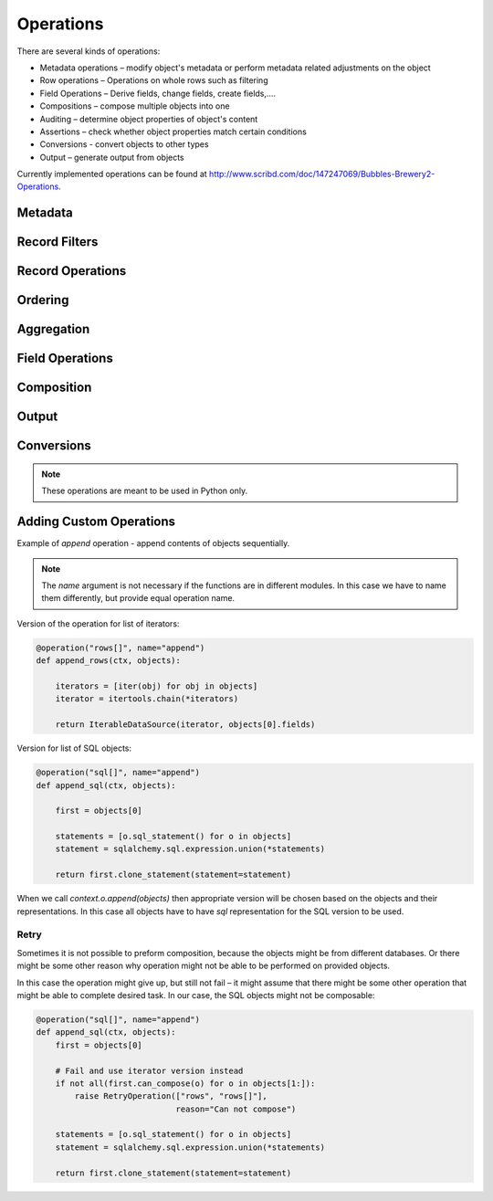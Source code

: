 ##########
Operations
##########

There are several kinds of operations:

* Metadata operations – modify object's metadata or perform metadata related
  adjustments on the object
* Row operations – Operations on whole rows such as filtering
* Field Operations – Derive fields, change fields, create fields,....
* Compositions – compose multiple objects into one
* Auditing – determine object properties of object's content
* Assertions – check whether object properties match certain conditions
* Conversions - convert objects to other types
* Output – generate output from objects

Currently implemented operations can be found at
http://www.scribd.com/doc/147247069/Bubbles-Brewery2-Operations.

Metadata
========

.. function:: field_filter(object[, keep][, drop][, rename][, filter])

    Filters fields of an object. `keep` – keep only listed fields, `drop` –
    keep all except fields in the `drop` list, `rename` – new field names.

    `filter` is a `FieldFilter` object. Use either the filter object or the
    first three filtering arguments.


    Signatures: ``rows``, ``sql``

.. function:: rename_fields(object, rename)

    Rename the fields according to a dictionary `rename`. Keys are original
    field names, values are the new field names.

.. function:: drop_fields(object, drop)

    Drop or ignore fields in the list `drop`. This is a convenience operation
    for `field_filter()`

.. function:: keep_fields(object, keep)

    Keep only the fields in the list `keep`. This is a convenience operation
    for `field_filter()`


Record Filters
==============

.. function:: filter_by_value(object, key, value[, discard])

    Resulting object will represent only those records where field `key` is
    equal to `value`. If `discard` is `True` then the result will be inverted
    – matching objects will be discarded.

    Signatures: ``rows``, ``sql``

.. function:: filter_by_set(object, key, values[, discard])

    Resulting object will represent only those records where field `key` is
    is one of values of the `values` set. If `discard` is `True` then the
    result will be inverted – matching objects will be discarded.

    Signatures: ``rows``, ``sql``

.. function:: filter_by_range(object, key, low, high[, discard])

    Resulting object will represent only those records where field `key` is in
    the range `low` < `key` < `high`. If `discard` is `True` then the result
    will be inverted – matching objects will be discarded.

    Signatures: ``rows``, ``sql``

.. function:: filter_not_empty(object, field)

    Resulting object will represent only those records where field `key` is in
    not empty.

    Signatures: ``rows``, ``sql``

.. function:: filter_empty(object, field)

    Resulting object will represent only those records where field `key` is in
    empty.

    Signatures: ``rows``, ``sql``

.. function:: filter_predicate(object, predicate, fields[, discard], **kwargs)

    Resulting object will represent only those records which match predicate
    function `predicate`. `fields` is a list of fields that are passed to the
    `predicate` as arguments. `kwargs` are passed as the keyword arguments.

    Signatures: ``rows``

    .. note::

        This operation is available only within Python.

Record Operations
=================


.. function:: distinct(object,[ key][, is_sorted=False])

    Resulting object will represent distinct values of `key` of the `object`.
    If no `key` is specified, then all fields are considered. `is_sorted` is a
    hint for some backends that the `object` is already sorted according to
    the `key`. Some backends might ignore the option if it is not relevant to
    them.

    Signatures: ``rows``, ``sql``

.. function:: distinct_rows(object,[ key][, is_sorted=False])

    Resulting object will represent whole first rows with distinct values of
    `key` of the `object`.  If no `key` is specified, then all fields are
    considered. `is_sorted` is a hint for some backends that the `object` is
    already sorted according to the `key`. Some backends might ignore the
    option if it is not relevant to them.

    Signatures: ``rows``, ``sql``

.. function:: first_unique(object[, keys][, discard])

    Resulting object will represent rows that are unique if the original
    object is ordered (in its natural order), every other row is discarded. If
    `discard` is `True` then the unique rows are discarded and the duplicates
    are kept.

    Signatures: ``rows``, ``sql``

.. function:: sample(object, value[, discard][, mode='first'])

    Resulting object will represent a sample of the `object`. The sample type
    is determined by `mode` which can be ``first``, ``nth`` or ``random``.

    Signatures: ``rows``, ``sql``

    .. note::

        The ``sql`` version of this operation can operate only in the
        ``first`` mode.

.. function:: discard_nth(object, step):

    Resulting object will represent rows where every `step` row is discarded.

Ordering
========

.. function:: sort(object, ordeby)

    Returns an object that represents `object` sorted according to the
    `orderby`. The `orderby` is a list of keys to order by or list of tuples
    (`key`, `direction`) where `direction` can be ``asc`` or ``desc``.

    Signatures: ``rows``, ``sql``

    .. note::

        This might be renamed in the future to `order()`

Aggregation
===========

.. function:: aggregate(object, key[, measures])

    Returns an aggregated representation of `object` by `key`. All fields of
    analytical type `measure` are aggregated if no `measures` is specified.
    `measures` can be a list of fields or list of tuples (`field`,
    `function`). `function` is an aggregation function: ``sum``, ``avg``,
    ``min``, ``max``

    Signatures: ``rows``, ``sql``

Field Operations
================

.. function:: append_costant_fields(object, fields, value)

    Resulting object will have `fields` appended and their value will be
    `value`.

    Signatures: ``rows``, ``sql``


.. function:: dates_to_dimension(object[, fields][, unknown_date])

    Resulting object will have all `fields` converted into simple date
    dimension key `YYYYMMDD`. If no `fields` are specified then all fields of
    type `date` or `datetime` are considered.

    Signatures: ``rows``, ``sql``


.. function:: string_to_date(object, fields[, fmt])

    Resulting object will have `fields`, which are expected to be of type
    `string`, converted to date according to `fmt`. Default is ISO date
    format.

    Signatures: ``rows``, ``sql``


.. function:: split_date(object, fields[, parts])

    Resulting object will have additional columns derived from date fields in
    `fields` as date units specified in `parts`. Default parts are ``year``,
    ``month``, ``day``.

    For example field `start_date` will yield new fields `start_date_year`,
    `start_date_month` and `start_date_day`.

    Signatures: ``rows``, ``sql``


.. function:: text_substitute(object, field, substitutions)

    Regular expression `substitutions` are applied to `field`

    Signatures: ``rows``

.. function:: empty_to_missing(object[, fields][, strict])

    Empty values in `fields` or all fields, if not specified, will be replaced
    with the respective field's `missing value` value.

    Signatures: ``rows``

.. function:: string_strip(object[, fields][, chars])

    Strip `chars` or spaces from the `fields` or all string fields.

    Signatures: ``rows``

.. function::  transpose_by(object, key, new_field)

    Resulting object will be transposed representation of `object`. `key` is a
    field which will be used for transposition.

    Signatures: ``rows``


Composition
===========

.. function:: append(objects)

    Resulting object will represent sequentially chained `objects`. The
    `objects` are expected to have the same field structure.

    Signatures: ``rows``, ``sql``

    .. note::

        ``rows`` version of the operation chains the iterators.

        ``sql`` version of the operation for objects from the same store uses
        ``UNION``.

        The ``sql`` version also expects all of the objects to be composable
        within the same connection, otherwise the ``rows`` version is retried.


.. function:: join_details(master, detail, master_key, detail_key):

    Resulting object is a representation of simple master-detail join of
    `detail` to `master` where `master_key` == `detail_key`.

    ``rows`` version of the operation consumes whole `detail` and returns an
    iterator over `master`

    ``sql`` version of the operation yields a ``JOIN`` statement.


Output
======

.. function:: pretty_print(objects[, target])

    Object rows are formatted to a textual table and printed to the standard
    output or `target` stream if specified.

Conversions
===========

.. note::

    These operations are meant to be used in Python only.

.. function:: fetch_all(object)

    Retrieves all the data and puts them into an object wrapping a python
    list. Useful for smaller datasets, not recommended for bigger data.

.. function:: as_dict(object[, key][, value])

    Returns dictionary constructed from the iterator.  `key` is name of a
    field or list of fields that will be used as a simple key or composite
    key. `value` is a field or list of fields that will be used as values.

    If no `key` is provided, then the first field is used as key. If no
    `value` is provided, then whole rows are used as values.

    Keys are supposed to be unique. If they are not, result might be
    unpredictable.

    .. warning::

        This method consumes whole iterator. Might be very costly on large
        datasets.



.. seealso::

    :doc:`context`


Adding Custom Operations
========================

Example of `append` operation - append contents of objects sequentially.


.. note:: The `name` argument is not necessary if the functions are in
   different modules. In this case we have to name them differently, but
   provide equal operation name.

Version of the operation for list of iterators:

.. code-block:: python

    @operation("rows[]", name="append")
    def append_rows(ctx, objects):

        iterators = [iter(obj) for obj in objects]
        iterator = itertools.chain(*iterators)

        return IterableDataSource(iterator, objects[0].fields)

Version for list of SQL objects:

.. code-block:: python

    @operation("sql[]", name="append")
    def append_sql(ctx, objects):

        first = objects[0]

        statements = [o.sql_statement() for o in objects]
        statement = sqlalchemy.sql.expression.union(*statements)

        return first.clone_statement(statement=statement)

When we call `context.o.append(objects)` then appropriate version will be
chosen based on the objects and their representations. In this case all
objects have to have `sql` representation for the SQL version to be used.

Retry
-----

Sometimes it is not possible to preform composition, because the objects might
be from different databases. Or there might be some other reason why
operation might not be able to be performed on provided objects.

In this case the operation might give up, but still not fail – it might assume
that there might be some other operation that might be able to complete desired
task. In our case, the SQL objects might not be composable:

.. code-block:: python

    @operation("sql[]", name="append")
    def append_sql(ctx, objects):
        first = objects[0]

        # Fail and use iterator version instead
        if not all(first.can_compose(o) for o in objects[1:]):
            raise RetryOperation(["rows", "rows[]"],
                                 reason="Can not compose")

        statements = [o.sql_statement() for o in objects]
        statement = sqlalchemy.sql.expression.union(*statements)

        return first.clone_statement(statement=statement)
